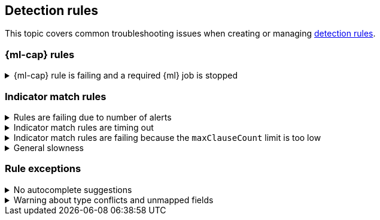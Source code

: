 [[ts-detection-rules]]
== Detection rules

This topic covers common troubleshooting issues when creating or managing <<rules-ui-create, detection rules>>.

[discrete]
[[ML-rules-ts]]
=== {ml-cap} rules

[discrete]
[[start-ML-jobs-ts]]
.{ml-cap} rule is failing and a required {ml} job is stopped
[%collapsible]
====
If a {ml} rule is failing, check to make sure the required {ml} jobs are running and start any jobs that have stopped.

. Go to **Manage** -> **Rules**, then select the {ml} rule. The required {ml} jobs and their statuses are listed in the *Definition* section.
+
[role="screenshot"]
image::images/rules-ts-ml-job-stopped.png[Rule details page with ML job stopped]
+
. If a required {ml} job isn't running, turn on the *Run job* toggle next to it.
. Rerun the {ml} detection rule.
====

[discrete]
[[IM-match-rules-ts]]
=== Indicator match rules

[discrete]
[[IM-rule-failure]]
.Rules are failing due to number of alerts
[%collapsible]
====
If you receive the following rule failure: `"Bulk Indexing of signals failed: [parent] Data too large"`, this indicates that the alerts payload was too large to process.

This can be caused by bad indicator data, a misconfigured rule, or too many event matches. Review your indicator data or rule query. If nothing obvious is misconfigured, try executing the rule against a subset of the original data and continue diagnosis.
====

[discrete]
[[IM-rule-timeout]]
.Indicator match rules are timing out
[%collapsible]
====
If you receive the following rule failure: `"An error occurred during rule execution: message: "Request Timeout after 90000ms"`, this indicates that the query phase is timing out. Try refining the time frame or dividing the data defined in the query into multiple rules.
====

[discrete]
[[IM-rule-heap-memory]]
.Indicator match rules are failing because the `maxClauseCount` limit is too low
[%collapsible]
====
If you receive the following rule failure: `Bulk Indexing of signals failed: index: ".index-name" reason: "maxClauseCount is set to 1024" type: "too_many_clauses"`, this indicates that the limit for the total number of clauses that a query tree can have is too low. To update your maximum clause count, {ref}/advanced-configuration.html#set-jvm-heap-size[increase the size of your {es} JVM heap memory]. 1 GB of {es} JVM heap size or more is sufficient.
====

[discrete]
[[IM-slowness]]
.General slowness
[%collapsible]
====
If you notice rule delays, review the suggestions above to troubleshoot, and also consider limiting the number of rules that run simultaneously, as this can cause noticeable performance implications in {kib}.
====

[discrete]
[[rule-exceptions-ts]]
=== Rule exceptions

[discrete]
[[rule-exceptions-autocomplete-ts]]
.No autocomplete suggestions
[%collapsible]
====
When you're creating detection rule exceptions, autocomplete might not provide suggestions in the *Value* field if the values don't exist in the current page's time range.

You can resolve this by expanding the time range, or by configuring {kib}'s autocomplete feature to get suggestions from your full data set instead. Go to *{kib}* -> *Stack Management* -> *Advanced Settings*, then turn off `autocomplete:useTimeRange`.

CAUTION: Turning off `autocomplete:useTimeRange` could cause performance issues if the data set is especially large.
====

[discrete]
[[rule-exceptions-field-conflicts]]
.Warning about type conflicts and unmapped fields 
[%collapsible]
====

A warning icon (image:images/field-warning-icon.png[Field conflict warning icon,13,13]) and message appear for fields that have <<fields-with-conflicting-types,type conflicts>> or are <<unmapped-field-conflict,unmapped>> across specified indices. You can learn more about the conflict by hovering over the field. After you select it, the warning message is displayed beneath the field.

NOTE: A field can have type conflicts _and_ be unmapped in specified indices.  

[role="screenshot"]
image::images/warning-icon-message.png[Shows the warning icon and message,80%]

[float]
[[fields-with-conflicting-types]]
==== Fields with conflicting types  

Type conflicts occur when a field is mapped to different types across multiple indices. Use the information about a field's type mapping to ensure you're entering correct field values when defining exception conditions. 

In the following example, the selected field has been defined as different types across five indices.

[role="screenshot"]
image::images/warning-type-conflicts.png[Warning for fields with type conflicts,70%] 

[float]
[[unmapped-field-conflict]]
==== Unmapped fields 

Unmapped fields are undefined within an index's mapping definition. Selecting an unmapped field could stop the exception from being applied to the rule's indices. This could lead to false positives or unexpected alerts being created.  

In the following example, the selected field has type conflicts and is unmapped across two indices. It also has type conflicts in three indices.

[role="screenshot"]
image::images/warning-unmapped-fields.png[Warning for unmapped fields,70%] 

====